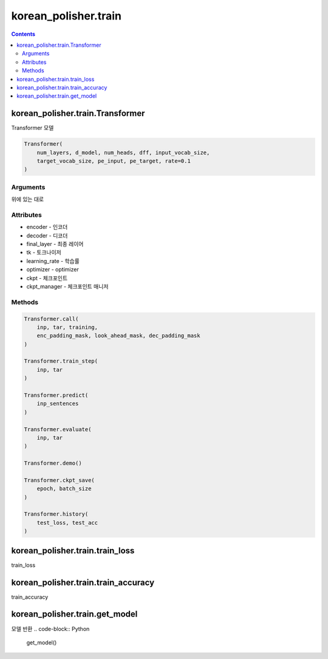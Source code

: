 korean_polisher.train
=====================

.. contents::

korean_polisher.train.Transformer
---------------------------------

Transformer 모델

.. code-block:: Python

    Transformer(
        num_layers, d_model, num_heads, dff, input_vocab_size,
        target_vocab_size, pe_input, pe_target, rate=0.1
    )

Arguments
~~~~~~~~~

위에 있는 대로

Attributes
~~~~~~~~~~

- encoder - 인코더
- decoder - 디코더
- final_layer - 최종 레이어
- tk - 토크나이저
- learning_rate - 학습률
- optimizer - optimizer
- ckpt - 체크포인트
- ckpt_manager - 체크포인트 매니저

Methods
~~~~~~~

.. code-block:: Python

    Transformer.call(
        inp, tar, training,
        enc_padding_mask, look_ahead_mask, dec_padding_mask
    )

    Transformer.train_step(
        inp, tar
    )

    Transformer.predict(
        inp_sentences
    )

    Transformer.evaluate(
        inp, tar
    )

    Transformer.demo()

    Transformer.ckpt_save(
        epoch, batch_size
    )

    Transformer.history(
        test_loss, test_acc
    )

korean_polisher.train.train_loss
--------------------------------

train_loss

korean_polisher.train.train_accuracy
------------------------------------

train_accuracy

korean_polisher.train.get_model
-------------------------------

모델 반환
.. code-block:: Python

    get_model()
